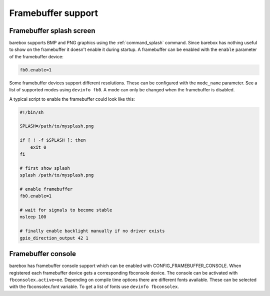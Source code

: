 Framebuffer support
===================

Framebuffer splash screen
-------------------------

barebox supports BMP and PNG graphics using the :ref:`command_splash` command. Since barebox
has nothing useful to show on the framebuffer it doesn't enable it during startup.
A framebuffer can be enabled with the ``enable`` parameter of the framebuffer device:

.. code-block:: sh

  fb0.enable=1

Some framebuffer devices support different resolutions. These can be configured
with the ``mode_name`` parameter. See a list of supported modes using ``devinfo fb0``.
A mode can only be changed when the framebuffer is disabled.

A typical script to enable the framebuffer could look like this:

.. code-block:: sh

  #!/bin/sh

  SPLASH=/path/to/mysplash.png

  if [ ! -f $SPLASH ]; then
      exit 0
  fi

  # first show splash
  splash /path/to/mysplash.png

  # enable framebuffer
  fb0.enable=1

  # wait for signals to become stable
  msleep 100

  # finally enable backlight manually if no driver exists
  gpio_direction_output 42 1

Framebuffer console
-------------------

barebox has framebuffer console support which can be enabled with CONFIG_FRAMEBUFFER_CONSOLE.
When registered each framebuffer device gets a corresponding fbconsole device. The console
can be activated with ``fbconsolex.active=oe``. Depending on compile time options there are
different fonts available. These can be selected with the fbconsolex.font variable. To get a
list of fonts use ``devinfo fbconsolex``.
